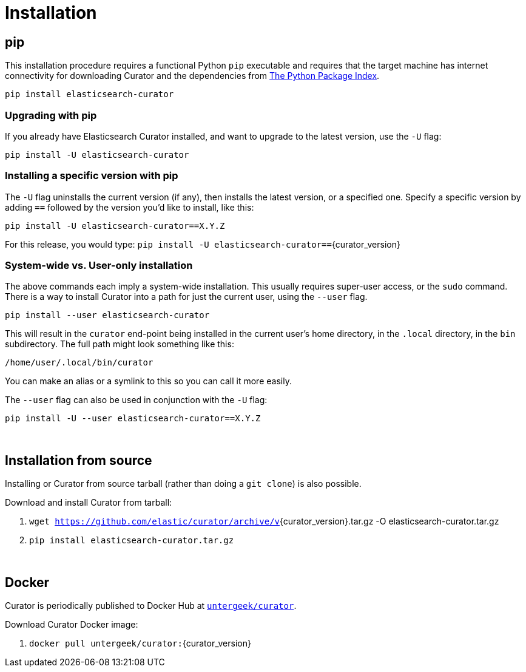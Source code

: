 [[installation]]
= Installation

[partintro]
--
Curator can be installed in a variety of ways, depending on what meets your
needs.  It is important to note that Curator only requires access to a client
node in the Elasticsearch cluster to work.  It does not need to be installed on
one of the nodes in the cluster.

* <<pip,pip>>, the easiest way to use and upgrade.
* <<python-source,Source Code>>
* <<docker,Docker>>
--

[[pip]]
== pip
This installation procedure requires a functional Python `pip` executable and requires that the
target machine has internet connectivity for downloading Curator and the dependencies from
https://pypi.org[The Python Package Index].

---------------------------------
pip install elasticsearch-curator
---------------------------------

=== Upgrading with pip

If you already have Elasticsearch Curator installed, and want to upgrade to the
latest version, use the `-U` flag:

------------------------------------
pip install -U elasticsearch-curator
------------------------------------

=== Installing a specific version with pip

The `-U` flag uninstalls the current version (if any), then installs the latest
version, or a specified one.  Specify a specific version by adding `==` followed
by the version you'd like to install, like this:

-------------------------------------------
pip install -U elasticsearch-curator==X.Y.Z
-------------------------------------------

For this release, you would type:
`pip install -U elasticsearch-curator==`+pass:attributes[{curator_version}]+

=== System-wide vs. User-only installation

The above commands each imply a system-wide installation.  This usually
requires super-user access, or the `sudo` command.  There is a way to install
Curator into a path for just the current user, using the `--user` flag.

----------------------------------------
pip install --user elasticsearch-curator
----------------------------------------

This will result in the `curator` end-point being installed in the current
user's home directory, in the `.local` directory, in the `bin` subdirectory. The
full path might look something like this:

-----------------------------
/home/user/.local/bin/curator
-----------------------------

You can make an alias or a symlink to this so you can call it more easily.

The `--user` flag can also be used in conjunction with the `-U` flag:

----------------------------------------
pip install -U --user elasticsearch-curator==X.Y.Z
----------------------------------------

&nbsp;

[[python-source]]
== Installation from source

Installing or Curator from source tarball (rather than doing a `git clone`) is also possible.

Download and install Curator from tarball:

. `wget https://github.com/elastic/curator/archive/v`+pass:attributes[{curator_version}].tar.gz -O elasticsearch-curator.tar.gz+
. `pip install elasticsearch-curator.tar.gz`

&nbsp;

[[docker]]
== Docker

Curator is periodically published to Docker Hub at
https://hub.docker.com/repository/docker/untergeek/curator/general[`untergeek/curator`].

Download Curator Docker image:

. `docker pull untergeek/curator:`+pass:attributes[{curator_version}]+

